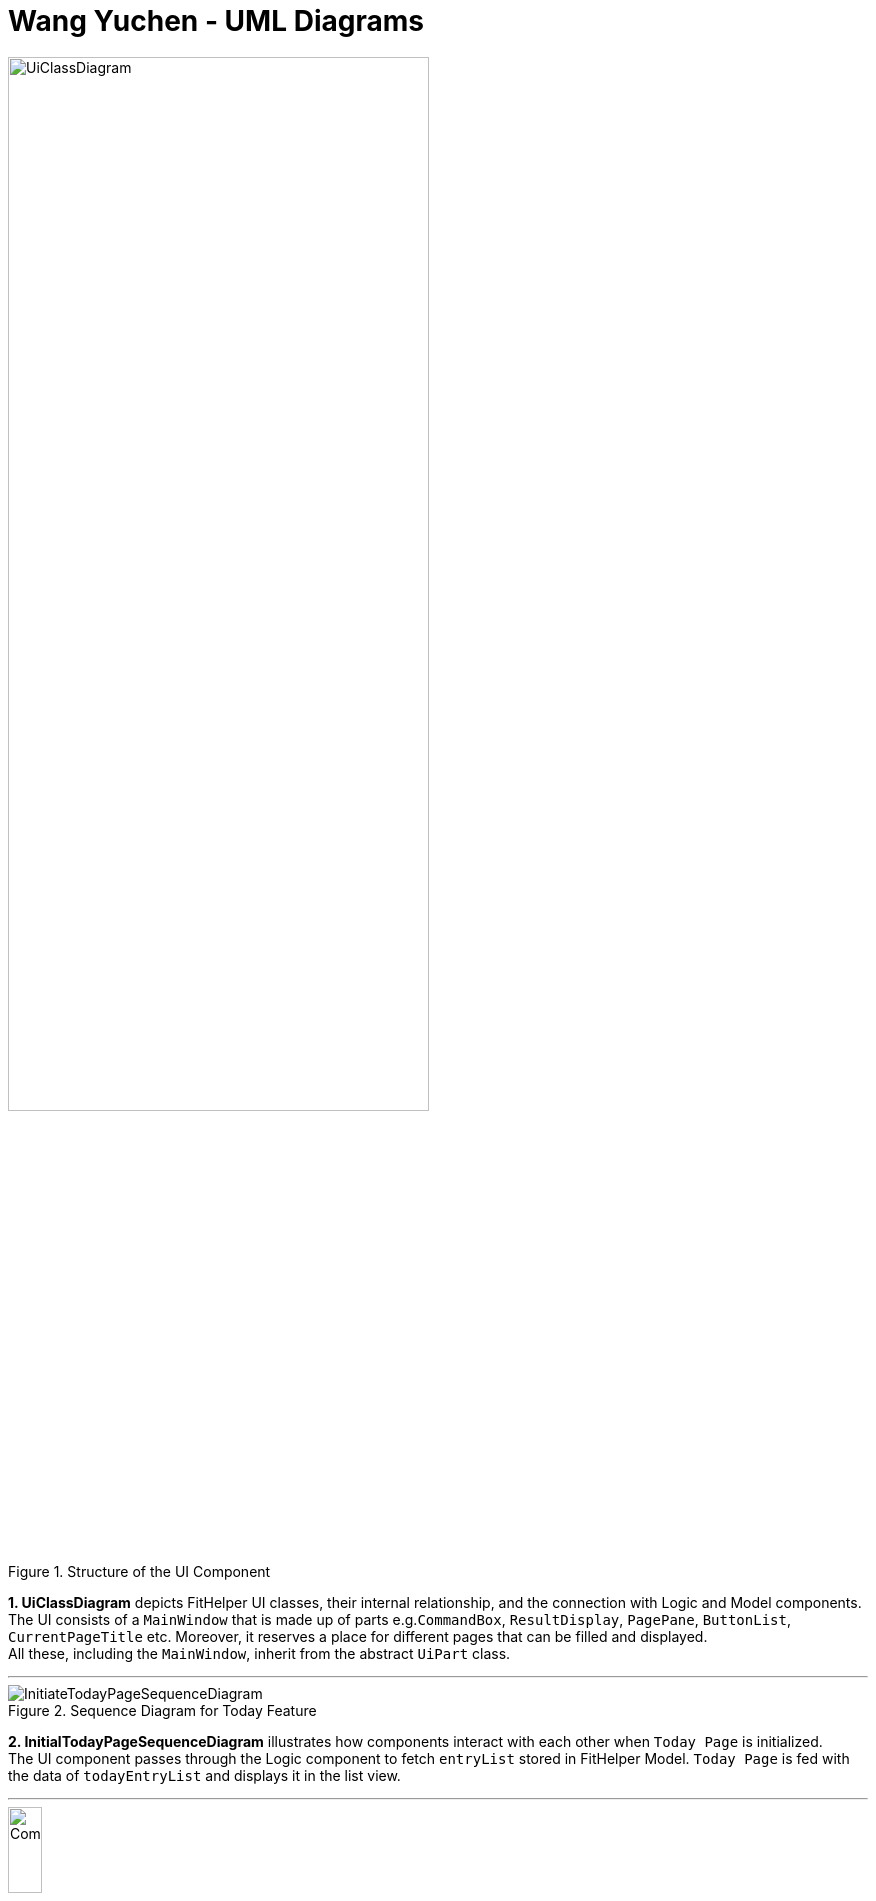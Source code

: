 = Wang Yuchen - UML Diagrams
:imagesDir: ../images
:stylesDir: ../stylesheets

.Structure of the UI Component
image::UiClassDiagram.png[width = 70%]

*1. UiClassDiagram* depicts FitHelper UI classes, their internal relationship, and the connection with Logic and Model components. +
The UI consists of a `MainWindow` that is made up of parts e.g.`CommandBox`, `ResultDisplay`, `PagePane`, `ButtonList`, `CurrentPageTitle` etc.
Moreover, it reserves a place for different pages that can be filled and displayed. +
All these, including the `MainWindow`, inherit from the abstract `UiPart` class.

---
.Sequence Diagram for Today Feature
image::InitiateTodayPageSequenceDiagram.png[]


*2. InitialTodayPageSequenceDiagram* illustrates how components interact with each other when `Today Page` is initialized. +
The UI component passes through the Logic component to fetch `entryList` stored in FitHelper Model.
`Today Page` is fed with the data of `todayEntryList` and displays it in the list view.

---
.Activity Diagram for FitHelper Commit Feature
image::CommitActivityDiagram.png[width = 20%]


*3. CommitActivityDiagram* summarizes the activities happened when the user executes an `undo` command. +
If user's intended command is "undoable", the `currentStatePointer` is moved backward in the FitHelperStateList, and the redundant states are purged.
Otherwise the command is discarded.

---
.Sequence Diagram for Diary Feature
image::DiarySequenceDiagram.png[]

*4. DiarySequenceDiagram* illustrates how FitHelper adds a diary to the storage through the interaction of different components. +
User input is taken in through UI, handles to LogicManager, converted to an `addDiary` command through the parsers, and finally added to the diary storage.

---
.Sequence Diagram for Undo Feature
image::UndoSequenceDiagram.png[]

*5. UndoSequenceDiagram* depicts the interaction between different components, Logic and Model, of FitHelper, when an `undo` command is executed.
The LogicManager handles the command by converting it to an `UndoCommand` through the `UndoCommandParser`. In command execution, the Model takes
in the `undoFitHelper` call from the Logic and rollbacks the current `VersionedFitHelper` to the previous state marked by the `currentStatePointer`.
The command result is returned to Logic, and finally reflected by UI.
